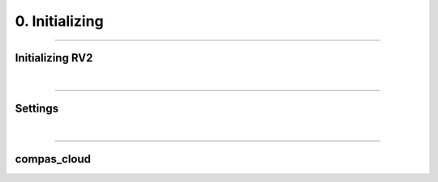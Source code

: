 ********************************************************************************
0. Initializing
********************************************************************************


----

Initializing RV2
================

|

----

Settings
========

|

----

compas_cloud
============
